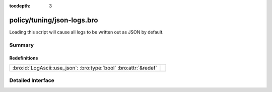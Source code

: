 :tocdepth: 3

policy/tuning/json-logs.bro
===========================

Loading this script will cause all logs to be written
out as JSON by default.


Summary
~~~~~~~
Redefinitions
#############
================================================================= =
:bro:id:`LogAscii::use_json`: :bro:type:`bool` :bro:attr:`&redef` 
================================================================= =


Detailed Interface
~~~~~~~~~~~~~~~~~~


